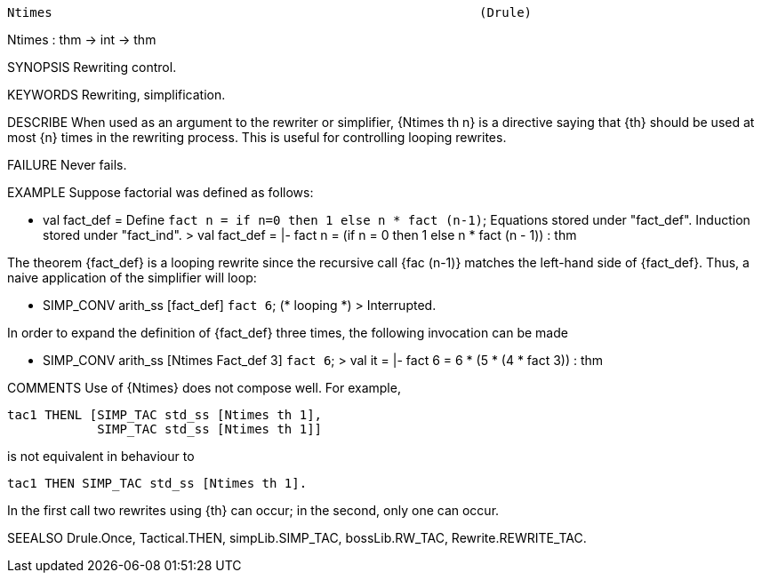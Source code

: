 ----------------------------------------------------------------------
Ntimes                                                         (Drule)
----------------------------------------------------------------------
Ntimes : thm -> int -> thm

SYNOPSIS
Rewriting control.

KEYWORDS
Rewriting, simplification.

DESCRIBE
When used as an argument to the rewriter or simplifier, {Ntimes th n} is
a directive saying that {th} should be used at most {n} times in the
rewriting process. This is useful for controlling looping rewrites.

FAILURE
Never fails.

EXAMPLE
Suppose factorial was defined as follows:

   - val fact_def = Define `fact n = if n=0 then 1 else n * fact (n-1)`;
   Equations stored under "fact_def".
   Induction stored under "fact_ind".
   > val fact_def = |- fact n = (if n = 0 then 1 else n * fact (n - 1)) : thm

The theorem {fact_def} is a looping rewrite since the recursive call
{fac (n-1)} matches the left-hand side of {fact_def}. Thus, a naive
application of the simplifier will loop:

   - SIMP_CONV arith_ss [fact_def] ``fact 6``;
   (* looping *)
   > Interrupted.

In order to expand the definition of {fact_def} three times, the
following invocation can be made

   - SIMP_CONV arith_ss [Ntimes Fact_def 3] ``fact 6``;
   > val it = |- fact 6 = 6 * (5 * (4 * fact 3)) : thm


COMMENTS
Use of {Ntimes} does not compose well. For example,

   tac1 THENL [SIMP_TAC std_ss [Ntimes th 1],
               SIMP_TAC std_ss [Ntimes th 1]]

is not equivalent in behaviour to

   tac1 THEN SIMP_TAC std_ss [Ntimes th 1].

In the first call two rewrites using {th} can occur; in the second,
only one can occur.

SEEALSO
Drule.Once, Tactical.THEN, simpLib.SIMP_TAC, bossLib.RW_TAC,
Rewrite.REWRITE_TAC.

----------------------------------------------------------------------
